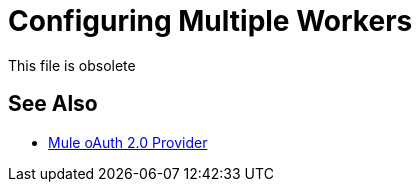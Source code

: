 = Configuring Multiple Workers

This file is obsolete

== See Also

* link:/api-manager/v/2.x/mule-oauth-provider-landing-page[Mule oAuth 2.0 Provider]

////
In a CloudHub multi-worker environment, you need to ensure that all workers can validate the OAuth token issued to a particular worker. You also configure the idempotent filter to stop duplication of the token on those workers. The token store by default uses an in-memory object store that is not shared between the workers in a Cloudhub deployment. A reference to the `_defaultUserObjectStore` implements the object store provided by CloudHub such that all workers share this object store.

. In the OAuth provider app configure the object store:
+
[source,xml,linenums]
----
    <spring:bean name="tokenStore" class="org.mule.modules.oauth2.provider.token.ObjectStoreTokenStore">
        <spring:property name="refreshTokenObjectStore" ref="_defaultUserObjectStore" />
        <spring:property name="accessTokenObjectStore" ref="_defaultUserObjectStore" />
    </spring:bean>

	<oauth2-provider:config name="external-oauth2-provider"
		...
		tokenStore-ref="tokenStore">
	</oauth2-provider:config>
----
+
. Add the idempotent filter configuration to your application:
+
[source,xml,linenums]
----
<idempotent-message-filter idExpression="#[message:id]" throwOnUnaccepted="true" storePrefix="someprefix" > 
  <spring-object-store ref="_defaultUserObjectStore"/> 
</idempotent-message-filter> 
----

After deployment, all workers share, but do not duplicate, the same token store.

== Next

link:/api-manager/to-deploy-provider[To Deploy the Provider to a Remote Server].
////
